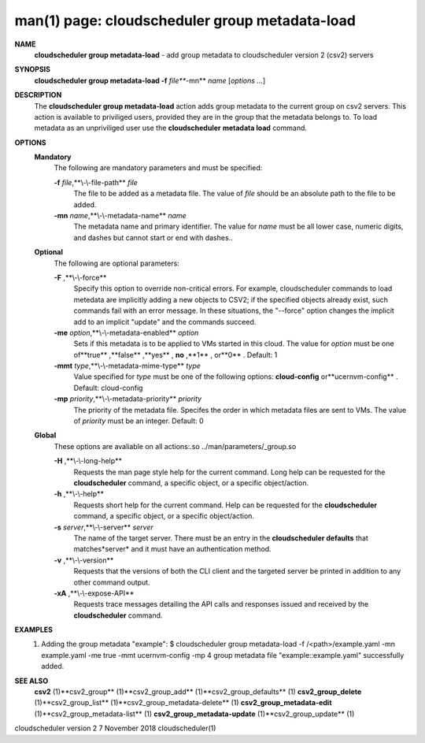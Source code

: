 .. File generated by /hepuser/crlb/Git/cloudscheduler/utilities/cli_doc_to_rst - DO NOT EDIT
..
.. To modify the contents of this file:
..   1. edit the man page file(s) ".../cloudscheduler/cli/man/csv2_group_metadata-load.1"
..   2. run the utility ".../cloudscheduler/utilities/cli_doc_to_rst"
..

man(1) page: cloudscheduler group metadata-load
===============================================

 
 
 
**NAME** 
       **cloudscheduler  group metadata-load** 
       - add group metadata to
       cloudscheduler version 2 (csv2) servers
 
**SYNOPSIS** 
       **cloudscheduler group metadata-load -f** *file***-mn** *name*
       [*options*
       ...]
 
**DESCRIPTION** 
       The **cloudscheduler group metadata-load** 
       action adds  group  metadata  to
       the  current  group on csv2 servers.  This action is available to 
       priviliged users, provided they are in the group that the metadata  belongs
       to.   To  load  metadata as an unpriviliged user use the **cloudscheduler** 
       **metadata load** 
       command.
 
**OPTIONS** 
   **Mandatory** 
       The following are mandatory parameters and must be specified:
 
       **-f** *file*,**\\-\\-file-path** *file*
              The file to be added as a metadata  file.   The  value  of  *file*
              should be an absolute path to the file to be added.
 
       **-mn** *name*,**\\-\\-metadata-name** *name*
              The  metadata  name  and primary identifier.  The value for *name*
              must be all lower case, numeric digits, and  dashes  but  cannot
              start or end with dashes..
 
   **Optional** 
       The following are optional parameters:
 
       **-F** ,**\\-\\-force** 
              Specify  this option to override non-critical errors.  For 
              example, cloudscheduler commands to  load  metedata  are  implicitly
              adding  a  new objects to CSV2; if the specified objects already
              exist, such commands fail with an error message.  In these 
              situations,  the  "--force"  option  changes  the implicit add to an
              implicit "update" and the commands succeed.
 
       **-me** *option*,**\\-\\-metadata-enabled** *option*
              Sets if this metadata is to be applied to VMs  started  in  this
              cloud.   The  value  for *option*
              must be one of**true** ,**false** ,**yes** ,
              **no** ,**1** ,
              or**0** .
              Default: 1
 
       **-mmt** *type*,**\\-\\-metadata-mime-type** *type*
              Value specified for *type*
              must be one of the  following  options:
              **cloud-config** 
              or**ucernvm-config** .
              Default: cloud-config
 
       **-mp** *priority*,**\\-\\-metadata-priority** *priority*
              The  priority of the metadata file.  Specifes the order in which
              metadata files are sent to VMs.  The value of *priority*
              must  be
              an integer.  Default: 0
 
   **Global** 
       These   options   are   avaliable  on  all  actions:.so  
       ../man/parameters/_group.so
 
       **-H** ,**\\-\\-long-help** 
              Requests the man page style help for the current command.   Long
              help can be requested for the **cloudscheduler** 
              command, a specific
              object, or a specific object/action.
 
       **-h** ,**\\-\\-help** 
              Requests short help  for  the  current  command.   Help  can  be
              requested  for the **cloudscheduler** 
              command, a specific object, or
              a specific object/action.
 
       **-s** *server*,**\\-\\-server** *server*
              The name of the target server.  There must be an  entry  in  the
              **cloudscheduler  defaults** 
              that matches*server*
              and it must have an
              authentication method.
 
       **-v** ,**\\-\\-version** 
              Requests that the versions of both the CLI client and  the  
              targeted server be printed in addition to any other command output.
 
       **-xA** ,**\\-\\-expose-API** 
              Requests  trace  messages  detailing the API calls and responses
              issued and received by the **cloudscheduler** 
              command.
 
**EXAMPLES** 
       1.     Adding the group metadata "example":
              $ cloudscheduler group metadata-load -f /<path>/example.yaml -mn example.yaml -me true -mmt ucernvm-config -mp 4
              group metadata file "example::example.yaml" successfully added.
 
**SEE ALSO** 
       **csv2** 
       (1)**csv2_group** 
       (1)**csv2_group_add** 
       (1)**csv2_group_defaults** 
       (1)
       **csv2_group_delete** 
       (1)**csv2_group_list** 
       (1)**csv2_group_metadata-delete** 
       (1)
       **csv2_group_metadata-edit** 
       (1)**csv2_group_metadata-list** 
       (1)
       **csv2_group_metadata-update** 
       (1)**csv2_group_update** 
       (1)
 
 
 
 
cloudscheduler version 2        7 November 2018              cloudscheduler(1)
 
